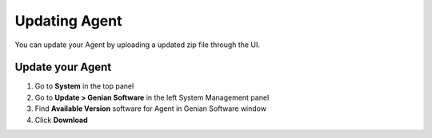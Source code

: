 Updating Agent
==============

You can update your Agent by uploading a updated zip file through the UI.

Update your Agent
-----------------

#. Go to **System** in the top panel
#. Go to **Update > Genian Software** in the left System Management panel
#. Find **Available Version** software for Agent in Genian Software window
#. Click **Download**
